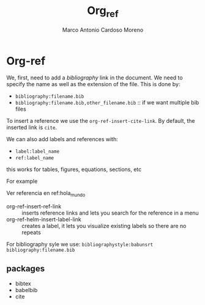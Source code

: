 #+TITLE: Org_ref
#+author: Marco Antonio Cardoso Moreno

* Org-ref
We, first, need to add a /bibliography/ link in the document. We need to specify
the name as well as the extension of the file. This is done by:
+ =bibliography:filename.bib=
+ =bibliography:filename.bib,other_filename.bib= :: if we want multiple bib
  files

To insert a reference we use the =org-ref-insert-cite-link=. By default, the
inserted link is =cite=.

We can also add labels and references with:
+ =label:label_name=
+ =ref:label_name=
this works for tables, figures, equations, sections, etc

For example
#+caption: hola mundo label:hola_mundo
Ver referencia en ref:hola_mundo
+ org-ref-insert-ref-link :: inserts reference links and lets you search for the
  reference in a menu
+ org-ref-helm-insert-label-link :: creates a label, it lets you visualize
  existing labels so there are no repeats

For bibliography syle we use:
=bibliographystyle:babunsrt=
=bibliography:filename.bib=

** packages
+ bibtex
+ babelbib
+ cite
